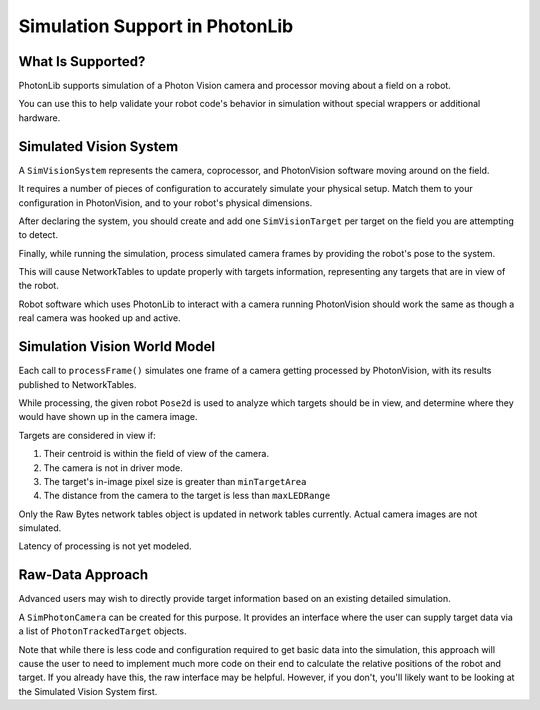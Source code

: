 Simulation Support in PhotonLib
===============================

What Is Supported?
------------------
PhotonLib supports simulation of a Photon Vision camera and processor moving about a field on a robot.

You can use this to help validate your robot code's behavior in simulation without special wrappers or additional hardware.

Simulated Vision System
-----------------------

A ``SimVisionSystem`` represents the camera, coprocessor, and PhotonVision software moving around on the field.

It requires a number of pieces of configuration to accurately simulate your physical setup. Match them to your configuration in PhotonVision, and to your robot's physical dimensions.

.. tabs::
   .. code-tab:: java

        String camName = "MyCamera";
        double cameDiagFOV = 75.0; // degrees
        double camPitch = 0.0; // degrees
        Transform2d robotToCamera = new Transform2d(1.2, 0.0); // meters
        double camHeightOffGround = 0.85; // meters
        double maxLEDRange = 20; // meters
        int camResolutionHeight = 640; // pixels
        int camResolutionWidth = 480; // pixels
        double minTargetArea = 10; // square pixels

        var simVision = new SimVisionSystem(camName,
                                            cameDiagFOV,
                                            camPitch,
                                            robotToCamera,
                                            camHeightOffGround,
                                            maxLEDRange,
                                            maxLEDRange,
                                            camResolutionHeight,
                                            camResolutionWidth,
                                            minTargetArea);

   .. code-tab:: c++

        #include "photonlib/SimVisionSystem.h"

        std::string camName = "MyCamera";
        units::degree_t cameDiagFOV (75.0);
        units::degree_t camPitch (0.0);
        frc::Transform2d robotToCamera (1.2_m, 0.0_m);
        units::meter_t camHeightOffGround (0.85);
        units::meter_t  maxLEDRange (20);
        int camResolutionHeight = 640; // pixels
        int camResolutionWidth = 480;  // pixels
        double minTargetArea = 10;     // square pixels

        photonlib::SimVisionSystem simVision(camName,
                                             cameDiagFOV,
                                             camPitch,
                                             robotToCamera,
                                             camHeightOffGround,
                                             maxLEDRange,
                                             maxLEDRange,
                                             camResolutionHeight,
                                             camResolutionWidth,
                                             minTargetArea);


After declaring the system, you should create and add one ``SimVisionTarget`` per target on the field you are attempting to detect.

.. tabs::
   .. code-tab:: java

        var targetPose = new Pose2d(new Translation2d(25,10), new Rotation2d()); // meters
        double targetHeightAboveGround = 2.3; // meters
        double targetWidth = 0.54; // meters
        double targetHeight = 0.25; // meters

        var newTgt = new SimVisionTarget(targetPose,
                                         targetHeightAboveGround,
                                         targetWidth,
                                         targetHeight);

        simVision.addSimVisionTarget(newTgt);

   .. code-tab:: c++

        frc::Pose2d targetPose (frc::Translation2d(25_m, 10_m), frc::Rotation2d());
        units::meter_t targetHeightAboveGround (2.3);
        units::meter_t targetWidth (0.54);
        units::meter_t targetHeight (0.25);

        photonlib::SimVisionTarget newTgt (targetPose,
                                           targetHeightAboveGround,
                                           targetWidth,
                                           targetHeight);

        simVision.AddSimVisionTarget(newTgt);

Finally, while running the simulation, process simulated camera frames by providing the robot's pose to the system.

.. tabs::
   .. code-tab:: java

        simVision.processFrame(robotPose);

   .. code-tab:: c++

        simVision.ProcessFrame(robotPose);

This will cause NetworkTables to update properly with targets information, representing any targets that are in view of the robot.

Robot software which uses PhotonLib to interact with a camera running PhotonVision should work the same as though a real camera was hooked up and active.

Simulation Vision World Model
-----------------------------

Each call to ``processFrame()`` simulates one frame of a camera getting processed by PhotonVision, with its results published to NetworkTables.

While processing, the given robot ``Pose2d`` is used to analyze which targets should be in view, and determine where they would have shown up in the camera image.

Targets are considered in view if:

1) Their centroid is within the field of view of the camera.
2) The camera is not in driver mode.
3) The target's in-image pixel size is greater than ``minTargetArea``
4) The distance from the camera to the target is less than ``maxLEDRange``

Only the Raw Bytes network tables object is updated in network tables currently. Actual camera images are not simulated.

Latency of processing is not yet modeled.

Raw-Data Approach
-----------------

Advanced users may wish to directly provide target information based on an existing detailed simulation.

A ``SimPhotonCamera`` can be created for this purpose. It provides an interface where the user can supply target data via a list of ``PhotonTrackedTarget`` objects.

.. tabs::
   .. code-tab:: java

        void SimulationInit(){
            //  ...
            cam = new SimPhotonCamera(camName);
            //  ...
        }

        void SimulationPeriodic(){
            //  ...
            ArrayList<PhotonTrackedTarget> visibleTgtList = new ArrayList<PhotonTrackedTarget>();
            visibleTgtList.add(new PhotonTrackedTarget(yawDegrees, pitchDegrees, area, skew, camToTargetTrans)); // Repeat for each target that you see
            cam.submitProcessedFrame(0.0, visibleTgtList);
            //  ...
        }

   .. code-tab:: c++

      I would like one software please

Note that while there is less code and configuration required to get basic data into the simulation, this approach will cause the user to need to implement much more code on their end to calculate the relative positions of the robot and target. If you already have this, the raw interface may be helpful. However, if you don't, you'll likely want to be looking at the Simulated Vision System first.
